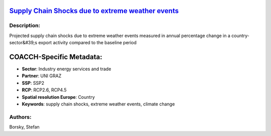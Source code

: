
.. This file is automaticaly generated. Do not edit.

`Supply Chain Shocks due to extreme weather events <https://zenodo.org/record/5541327>`_
========================================================================================

.. image:: https://zenodo.org/badge/doi/10.5281/zenodo.5541327.svg
   :target: https://doi.org/10.5281/zenodo.5541327

Description:
------------

Projected supply chain shocks due to extreme weather events measured in annual percentage change in a country-sector&#39;s export activity compared to the baseline period

COACCH-Specific Metadata:
=========================

- **Sector**: Industry energy services and trade
- **Partner**: UNI GRAZ
- **SSP**: SSP2
- **RCP**: RCP2.6, RCP4.5
- **Spatial resolution Europe**: Country
- **Keywords**: supply chain shocks, extreme weather events, climate change

Authors:
--------
Borsky, Stefan

.. meta::
   :keywords: COACCH, supply chains, extreme weather
    